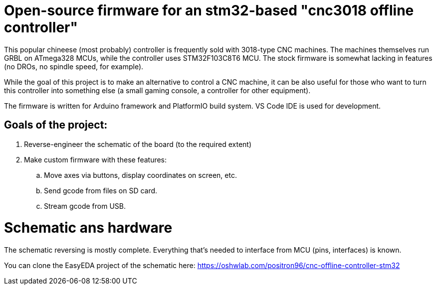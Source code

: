 # Open-source firmware for an stm32-based "cnc3018 offline controller"

This popular chineese (most probably) controller is frequently sold with 3018-type CNC machines.
The machines themselves run GRBL on ATmega328 MCUs, while the controller uses STM32F103C8T6 MCU.
The stock firmware is somewhat lacking in features (no DROs, no spindle speed, for example).

While the goal of this project is to make an alternative to control a CNC machine, it can be also useful for those who want to turn this controller into something else (a small gaming console, a controller for other equipment). 

The firmware is written for Arduino framework and PlatformIO build system. 
VS Code IDE is used for development.

## Goals of the project:

. Reverse-engineer the schematic of the board (to the required extent)
. Make custom firmware with these features:
.. Move axes via buttons, display coordinates on screen, etc.
.. Send gcode from files on SD card.
.. Stream gcode from USB.

# Schematic ans hardware

The schematic reversing is mostly complete. 
Everything that's needed to interface from MCU (pins, interfaces) is known.

You can clone the EasyEDA project of the schematic here:
https://oshwlab.com/positron96/cnc-offline-controller-stm32

